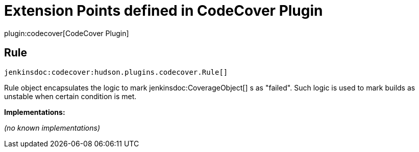 = Extension Points defined in CodeCover Plugin

plugin:codecover[CodeCover Plugin]

== Rule
`jenkinsdoc:codecover:hudson.plugins.codecover.Rule[]`

+++ Rule object encapsulates the logic to mark+++ jenkinsdoc:CoverageObject[] +++s as "failed".+++ +++ Such logic is used to mark builds as unstable when certain condition is met.+++


**Implementations:**

_(no known implementations)_

